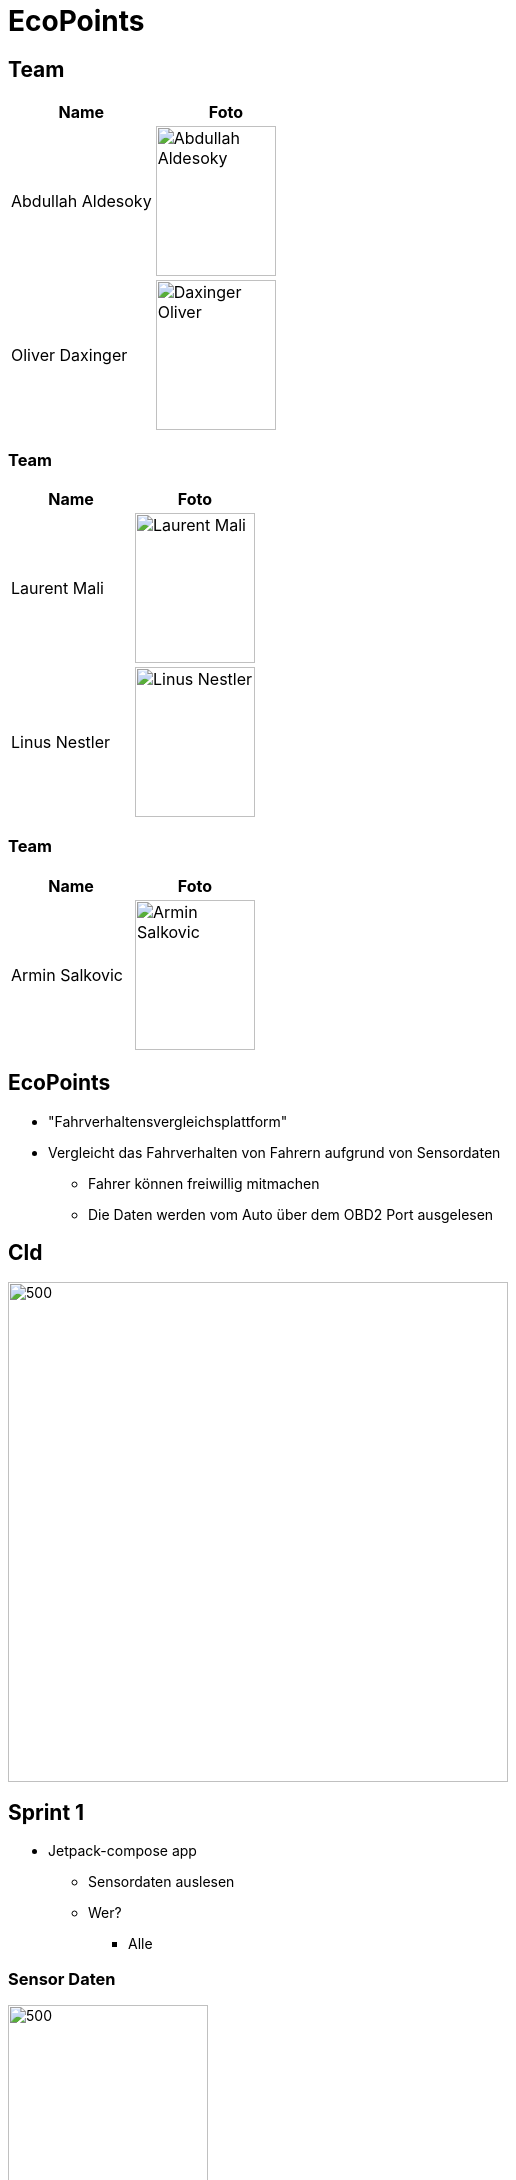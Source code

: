 = EcoPoints
:revealjs_theme: white
ifndef::imagesdir[:imagesdir: ../images]
ifdef::env-ide[]
:imagesdir: ../images
endif::[]
ifndef::env-ide[]
:imagesdir: images
endif::[]

[.font-xx-large]
== Team

|===
|Name |Foto

|Abdullah Aldesoky
| image:team/Abdullah-Aldesoky.jpg[width=120, height=150]

|Oliver Daxinger
| image:team/Daxinger-Oliver.jpg[width=120, height=150]


|===

=== Team

|===
|Name |Foto

|Laurent Mali
| image:team/Laurent-Mali.jpg[width=120, height=150]

|Linus Nestler
| image:team/Linus-Nestler.jpeg[width=120, height=150]

|===

=== Team

|===
|Name |Foto

|Armin Salkovic
|image:team/Armin-Salkovic.jpeg[width=120, height=150]

|===


== EcoPoints

* "Fahrverhaltensvergleichsplattform"
* Vergleicht das Fahrverhalten von Fahrern aufgrund von Sensordaten
** Fahrer können freiwillig mitmachen
** Die Daten werden vom Auto über dem OBD2 Port ausgelesen

== Cld

image:cld.png[500,500]

[.font-xx-large]
== Sprint 1

* Jetpack-compose app
** Sensordaten auslesen
** Wer?
*** Alle

=== Sensor Daten

image:sensor-reading.jpg[500,200]

[.font-xx-large]
== Sprint 2

* OBD2 Daten auslesen
** ELM327 über bluetooth

Oliver

* Gps Daten auslesen
* Google Maps API

=== OBD2

image:bt-devices.jpeg[500,200]
image:obd2-reading.jpeg[500,200]

=== Maps

image:maps.jpeg[500,200]

== Sprint 2

Armin, Abdullah, Laurent

* Oracle Server
** Quarkus backend
** Postgres Datenbank

[.font-xx-large]
=== Oracle Cloud Server
* http://132.145.237.245/[]

[.font-xx-large]
== Sprint 3

=== Linus

* Ein Trip erstellen
* Mit OBD2 mehrere Daten gleichzeitig auslesen
** Speichern in einer concurrent-Hashmap

==== Trip

image:tripView.jpeg[500,200]

=== Abdullah

* Datenmodell
* Bottom-navigation in Kotlin
* ProfileActivity

==== Bottom Navigation

.Version1
image:navsView1.png[500,200]

.Version2
image:navsView2.png[500,200]

==== ProfileActivity

.Version1
image:profileView1.png[500,200]

.Version2
image:profileView.png[500,200]

=== Oliver

* Genaue location aufzeichnen
* Auf maps den verlauf der Fahrt anzeigen
** Je nach Kraftstoffverbrauch die Farbe ändern

=== Armin

* Synchronisation mit backend von SQLite (kotlin)
** Trip erstellen und werte berechnen (kotlin)
* Local SQLite Datenbank Verwaltung (kotlin)

=== Laurent
* SQLite DB aufsetzen
* Repositories für DB
